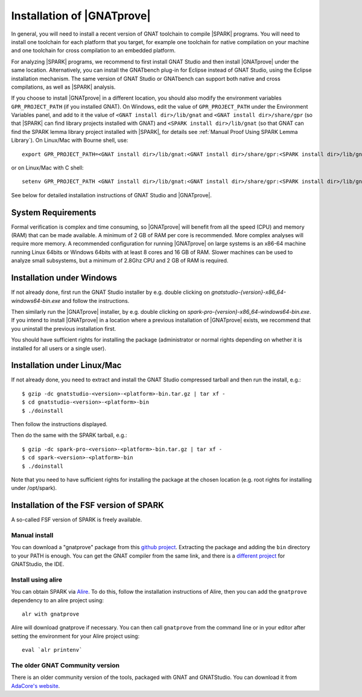 .. _Installation of GNATprove:

Installation of |GNATprove|
===========================

In general, you will need to install a recent version of GNAT toolchain
to compile |SPARK| programs. You will need to install
one toolchain for each platform that you target, for example one toolchain for
native compilation on your machine and one toolchain for cross compilation to
an embedded platform.

For analyzing |SPARK| programs, we recommend to first install GNAT Studio and then
install |GNATprove| under the same location. Alternatively, you can install the
GNATbench plug-in for Eclipse instead of GNAT Studio, using the Eclipse installation
mechanism. The same version of GNAT Studio or GNATbench can support both native and
cross compilations, as well as |SPARK| analysis.

.. index:: GPR_PROJECT_PATH; at installation

If you choose to install |GNATprove| in a different location, you should also
modify the environment variables ``GPR_PROJECT_PATH`` (if you installed GNAT).
On Windows, edit the value of ``GPR_PROJECT_PATH`` under the Environment
Variables panel, and add to it the value of ``<GNAT install dir>/lib/gnat`` and
``<GNAT install dir>/share/gpr`` (so that |SPARK| can find library projects
installed with GNAT) and ``<SPARK install dir>/lib/gnat`` (so that GNAT can
find the SPARK lemma library project installed with |SPARK|, for details see
:ref:`Manual Proof Using SPARK Lemma Library`). On Linux/Mac with Bourne shell,
use::

  export GPR_PROJECT_PATH=<GNAT install dir>/lib/gnat:<GNAT install dir>/share/gpr:<SPARK install dir>/lib/gnat:$GPR_PROJECT_PATH

or on Linux/Mac with C shell::

  setenv GPR_PROJECT_PATH <GNAT install dir>/lib/gnat:<GNAT install dir>/share/gpr:<SPARK install dir>/lib/gnat:$GPR_PROJECT_PATH

See below for detailed installation instructions of GNAT Studio and |GNATprove|.

System Requirements
-------------------

Formal verification is complex and time consuming, so |GNATprove| will benefit
from all the speed (CPU) and memory (RAM) that can be made available. A minimum
of 2 GB of RAM per core is recommended. More complex analyses will require more
memory. A recommended configuration for running |GNATprove| on large systems is
an x86-64 machine running Linux 64bits or Windows 64bits with at least 8 cores
and 16 GB of RAM. Slower machines can be used to analyze small subsystems, but
a minimum of 2.8Ghz CPU and 2 GB of RAM is required.

Installation under Windows
--------------------------

If not already done, first run the GNAT Studio installer by e.g. double clicking
on `gnatstudio-{version}-x86_64-windows64-bin.exe` and follow the instructions.

Then similarly run the |GNATprove| installer, by e.g. double clicking on
`spark-pro-{version}-x86_64-windows64-bin.exe`. If you intend to install |GNATprove| in
a location where a previous installation of |GNATprove| exists, we recommend
that you uninstall the previous installation first.

You should have sufficient rights for installing the package (administrator
or normal rights depending on whether it is installed for all users or a
single user).

Installation under Linux/Mac
----------------------------

If not already done, you need to extract and install the GNAT Studio compressed
tarball and then run the install, e.g.::

  $ gzip -dc gnatstudio-<version>-<platform>-bin.tar.gz | tar xf -
  $ cd gnatstudio-<version>-<platform>-bin
  $ ./doinstall

Then follow the instructions displayed.

Then do the same with the SPARK tarball, e.g.::

  $ gzip -dc spark-pro-<version>-<platform>-bin.tar.gz | tar xf -
  $ cd spark-<version>-<platform>-bin
  $ ./doinstall

Note that you need to have sufficient rights for installing the package at the
chosen location (e.g. root rights for installing under /opt/spark).

Installation of the FSF version of SPARK
----------------------------------------

A so-called FSF version of SPARK is freely available.

Manual install
^^^^^^^^^^^^^^

You can download a "gnatprove" package from this `github project
<https://github.com/alire-project/GNAT-FSF-builds/releases>`_. Extracting the
package and adding the ``bin`` directory to your PATH is enough. You can get
the GNAT compiler from the same link, and there is a `different
project <https://github.com/AdaCore/gnatstudio/releases>`_ for GNATStudio, the
IDE.

Install using alire
^^^^^^^^^^^^^^^^^^^

You can obtain SPARK via `Alire <https://alire.ada.dev/crates/gnatprove>`_. To
do this, follow the installation instructions of Alire, then you can add the
``gnatprove`` dependency to an alire project using::

    alr with gnatprove

Alire will download gnatprove if necessary. You can then call ``gnatprove``
from the command line or in your editor after setting the environment for your
Alire project using::

    eval `alr printenv`

The older GNAT Community version
^^^^^^^^^^^^^^^^^^^^^^^^^^^^^^^^

There is an older community version of the tools, packaged with GNAT and
GNATStudio. You can download it from `AdaCore's website
<https://www.adacore.com/download>`_.
